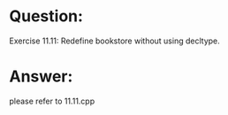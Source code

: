 * Question:
Exercise 11.11: Redefine bookstore without using decltype.

* Answer:
please refer to 11.11.cpp


